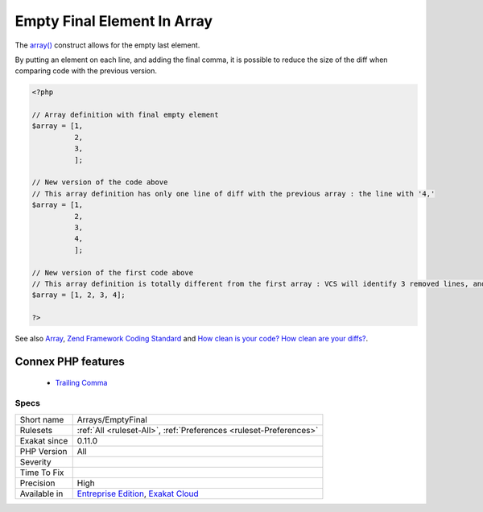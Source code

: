 .. _arrays-emptyfinal:


.. _empty-final-element-in-array:

Empty Final Element In Array
++++++++++++++++++++++++++++

.. meta::
	:description:
		Empty Final Element In Array: The array() construct allows for the empty last element.
	:twitter:card: summary_large_image
	:twitter:site: @exakat
	:twitter:title: Empty Final Element In Array
	:twitter:description: Empty Final Element In Array: The array() construct allows for the empty last element
	:twitter:creator: @exakat
	:twitter:image:src: https://www.exakat.io/wp-content/uploads/2020/06/logo-exakat.png
	:og:image: https://www.exakat.io/wp-content/uploads/2020/06/logo-exakat.png
	:og:title: Empty Final Element In Array
	:og:type: article
	:og:description: The array() construct allows for the empty last element
	:og:url: https://exakat.readthedocs.io/en/latest/Reference/Rules/Empty Final Element In Array.html
	:og:locale: en

.. raw:: html


	<script type="application/ld+json">{"@context":"https:\/\/schema.org","@graph":[{"@type":"WebPage","@id":"https:\/\/php-tips.readthedocs.io\/en\/latest\/Reference\/Rules\/Arrays\/EmptyFinal.html","url":"https:\/\/php-tips.readthedocs.io\/en\/latest\/Reference\/Rules\/Arrays\/EmptyFinal.html","name":"Empty Final Element In Array","isPartOf":{"@id":"https:\/\/www.exakat.io\/"},"datePublished":"Fri, 10 Jan 2025 09:46:17 +0000","dateModified":"Fri, 10 Jan 2025 09:46:17 +0000","description":"The array() construct allows for the empty last element","inLanguage":"en-US","potentialAction":[{"@type":"ReadAction","target":["https:\/\/exakat.readthedocs.io\/en\/latest\/Empty Final Element In Array.html"]}]},{"@type":"WebSite","@id":"https:\/\/www.exakat.io\/","url":"https:\/\/www.exakat.io\/","name":"Exakat","description":"Smart PHP static analysis","inLanguage":"en-US"}]}</script>

The `array() <https://www.php.net/array>`_ construct allows for the empty last element. 

By putting an element on each line, and adding the final comma, it is possible to reduce the size of the diff when comparing code with the previous version.

.. code-block:: php
   
   <?php
   
   // Array definition with final empty element
   $array = [1,
             2,
             3,
             ];
   
   // New version of the code above
   // This array definition has only one line of diff with the previous array : the line with '4,'
   $array = [1,
             2,
             3,
             4,
             ];
   
   // New version of the first code above
   // This array definition is totally different from the first array : VCS will identify 3 removed lines, and one modified.
   $array = [1, 2, 3, 4];
   
   ?>

See also `Array <https://www.php.net/manual/en/language.types.array.php>`_, `Zend Framework Coding Standard <https://framework.zend.com/manual/2.4/en/ref/coding.standard.html#arrays>`_ and `How clean is your code? How clean are your diffs? <https://blog.madewithlove.be/post/code-style-options-for-cleaner-diffs/>`_.

Connex PHP features
-------------------

  + `Trailing Comma <https://php-dictionary.readthedocs.io/en/latest/dictionary/trailing-comma.ini.html>`_


Specs
_____

+--------------+-------------------------------------------------------------------------------------------------------------------------+
| Short name   | Arrays/EmptyFinal                                                                                                       |
+--------------+-------------------------------------------------------------------------------------------------------------------------+
| Rulesets     | :ref:`All <ruleset-All>`, :ref:`Preferences <ruleset-Preferences>`                                                      |
+--------------+-------------------------------------------------------------------------------------------------------------------------+
| Exakat since | 0.11.0                                                                                                                  |
+--------------+-------------------------------------------------------------------------------------------------------------------------+
| PHP Version  | All                                                                                                                     |
+--------------+-------------------------------------------------------------------------------------------------------------------------+
| Severity     |                                                                                                                         |
+--------------+-------------------------------------------------------------------------------------------------------------------------+
| Time To Fix  |                                                                                                                         |
+--------------+-------------------------------------------------------------------------------------------------------------------------+
| Precision    | High                                                                                                                    |
+--------------+-------------------------------------------------------------------------------------------------------------------------+
| Available in | `Entreprise Edition <https://www.exakat.io/entreprise-edition>`_, `Exakat Cloud <https://www.exakat.io/exakat-cloud/>`_ |
+--------------+-------------------------------------------------------------------------------------------------------------------------+


